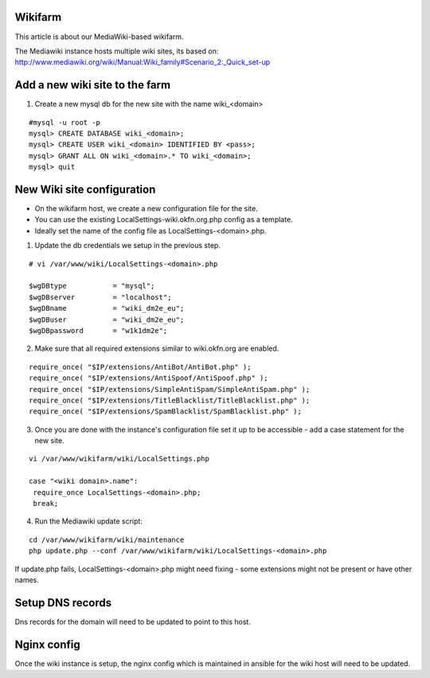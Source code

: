 Wikifarm
########

This article is about our MediaWiki-based wikifarm.

The Mediawiki instance hosts multiple wiki sites, its based on: http://www.mediawiki.org/wiki/Manual:Wiki_family#Scenario_2:_Quick_set-up

Add a new wiki site to the farm
###############################

1. Create a new mysql db for the new site with the name wiki_<domain>

::

 #mysql -u root -p
 mysql> CREATE DATABASE wiki_<domain>;
 mysql> CREATE USER wiki_<domain> IDENTIFIED BY <pass>;
 mysql> GRANT ALL ON wiki_<domain>.* TO wiki_<domain>;
 mysql> quit


New Wiki site configuration
###########################


* On the wikifarm host, we create a new configuration file for the site.

* You can use the existing LocalSettings-wiki.okfn.org.php config as a template.

* Ideally set the name of the config file as LocalSettings-<domain>.php.

1. Update the db credentials we setup in the previous step.

::

 # vi /var/www/wiki/LocalSettings-<domain>.php

 $wgDBtype           = "mysql";
 $wgDBserver         = "localhost";
 $wgDBname           = "wiki_dm2e_eu";
 $wgDBuser           = "wiki_dm2e_eu";
 $wgDBpassword       = "w1k1dm2e";

2. Make sure that all required extensions similar to wiki.okfn.org are enabled.

::

 require_once( "$IP/extensions/AntiBot/AntiBot.php" );
 require_once( "$IP/extensions/AntiSpoof/AntiSpoof.php" );
 require_once( "$IP/extensions/SimpleAntiSpam/SimpleAntiSpam.php" );
 require_once( "$IP/extensions/TitleBlacklist/TitleBlacklist.php" );
 require_once( "$IP/extensions/SpamBlacklist/SpamBlacklist.php" );

3. Once you are done with the instance's configuration file set it up to be accessible - add a case statement for the new site.

::

 vi /var/www/wikifarm/wiki/LocalSettings.php

 case "<wiki domain>.name":
  require_once LocalSettings-<domain>.php;
  break;

4. Run the Mediawiki update script:

::

 cd /var/www/wikifarm/wiki/maintenance
 php update.php --conf /var/www/wikifarm/wiki/LocalSettings-<domain>.php

If update.php fails, LocalSettings-<domain>.php might need fixing - some extensions might not be present or have other names.

Setup DNS records
#################

Dns records for the domain will need to be updated to point to this host.


Nginx config
###################

Once the wiki instance is setup, the nginx config which is maintained in ansible for the wiki host will need to be updated.
